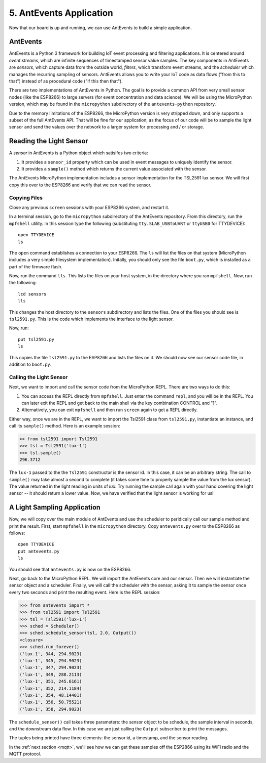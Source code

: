 .. _antevents-application:

5. AntEvents Application
========================
Now that our board is up and running, we can use AntEvents to build a simple
application.

AntEvents
---------
AntEvents is a Python 3 framework for building IoT event processing and
filtering applications. It is centered around *event streams*, which are
infinite sequences of timestamped sensor value samples. The key components
in AntEvents are *sensors*, which capture data from the outside world,
*filters*, which transform event streams, and the *scheduler* which manages
the recurring sampling of sensors. AntEvents allows you to write your
IoT code as data flows ("from this to that") instead of as procedural
code ("if this then that").

There are two implementations of AntEvents in Python. The goal is to
provide a common API from very small sensor nodes (like the ESP8266) to
large servers (for event concentration and data science). We will be using
the MicroPython version, which may be found in the ``micropython`` subdirectory
of the ``antevents-python`` repository.

Due to the memory limitations of the ESP8266, the MicroPython version is
very stripped down, and only supports a subset of the full AntEvents API.
That will be fine for our application, as the focus of our code will be to
sample the light sensor and send the values over the network to a larger
system for processing and / or storage.

Reading the Light Sensor
------------------------
A *sensor* in AntEvents is a Python object which satisifes two
criteria:

1. It provides a ``sensor_id`` property which can be used in event
   messages to uniquely identify the sensor.
2. It provides a ``sample()`` method which returns the current value
   associated with the sensor.

The AntEvents MicroPython implementation includes a sensor implementation
for the TSL2591 lux sensor. We will first copy this over to the ESP8266
and verify that we can read the sensor.

Copying Files
~~~~~~~~~~~~~
Close any previous ``screen`` sessions with your ESP8266 system, and
restart it.

In a terminal session, go to the ``micropython`` subdirectory of the
AntEvents repository. From this directory, run the ``mpfshell``
utility. In this session type the following (substituting ``tty.SLAB_USBtoUART``
or ``ttyUSB0`` for TTYDEVICE)::

  open TTYDEVICE
  ls

The ``open`` command establishes a connection to your ESP8266. The ``ls`` will
list the files on that system (MicroPython includes a very simple filesystem
implementation). Initally, you should only see the file ``boot.py``, which is
installed as a part of the firmware flash.

Now, run the command ``lls``. This lists the files on your host system, in the
directory where you ran ``mpfshell``. Now, run the following::

  lcd sensors
  lls

This changes the host directory to the ``sensors`` subdirectory and lists the
files. One of the files you should see is ``tsl2591.py``. This is the code which
implements the interface to the light sensor.

Now, run::

  put tsl2591.py
  ls

This copies the file ``tsl2591.py`` to the ESP8266 and lists the files on it.
We should now see our sensor code file, in addition to ``boot.py``.

Calling the Light Sensor
~~~~~~~~~~~~~~~~~~~~~~~~
Next, we want to import and call the sensor code from the MicroPython REPL.
There are two ways to do this:

1. You can access the REPL directly from ``mpfshell``. Just enter the command
   ``repl``, and you will be in the REPL. You can later exit the REPL and get
   back to the main shell via the key combination CONTROL and "]".
2. Alternatively, you can exit ``mpfshell`` and then run ``screen`` again to get
   a REPL directly.

Either way, once we are in the REPL, we want to import the Tsl2591 class from
``tsl2591.py``, instantiate an instance, and call its ``sample()`` method.
Here is an example session:

.. code-block:: python
  
  >> from tsl2591 import Tsl2591
  >>> tsl = Tsl2591('lux-1')
  >>> tsl.sample()
  296.3712

The ``lux-1`` passed to the the ``Tsl2591`` constructor is the sensor id. In
this case, it can be an arbitrary string. The call to ``sample()`` may take
almost a second to complete (it takes some time to properly sample the value
from the lux sensor). The value returned in the light reading in units of
*lux*. Try running the sample call again with your hand covering the light
sensor -- it should return a lower value. Now, we have verified that the light
sensor is working for us!

A Light Sampling Application
----------------------------
Now, we will copy over the main module of AntEvents and use the scheduler
to peridically call our sample method and print the result. First, start
``mpfshell`` in the ``micropython`` directory. Copy ``antevents.py`` over
to the ESP8266 as follows::

  open TTYDEVICE
  put antevents.py
  ls

You should see that ``antevents.py`` is now on the ESP8266.

Next, go back to the MicroPython REPL. We will import the AntEvents core and
our sensor. Then we will instantiate the sensor object and a scheduler. Finally,
we will call the scheduler with the sensor, asking it to sample the sensor
once every two seconds and print the resulting event. Here is the REPL session:

.. code-block:: python
		
    >>> from antevents import *
    >>> from tsl2591 import Tsl2591
    >>> tsl = Tsl2591('lux-1')
    >>> sched = Scheduler()
    >>> sched.schedule_sensor(tsl, 2.0, Output())
    <closure>
    >>> sched.run_forever()
    ('lux-1', 344, 294.9023)
    ('lux-1', 345, 294.9023)
    ('lux-1', 347, 294.9023)
    ('lux-1', 349, 288.2113)
    ('lux-1', 351, 245.6161)
    ('lux-1', 352, 214.1184)
    ('lux-1', 354, 48.14401)
    ('lux-1', 356, 50.75521)
    ('lux-1', 358, 294.9023)  

The ``schedule_sensor()`` call takes three parameters: the sensor
object to be schedule, the sample interval in seconds, and the downstream
data flow. In this case we are just calling the ``Output`` subscriber to
print the messages.

The tuples being printed have three elements: the sensor id, a timestamp,
and the sensor reading.

In the :ref:`next section <mqtt>`,
we'll see how we can get these samples off the ESP2866
using its WiFi radio and the MQTT protocol.
